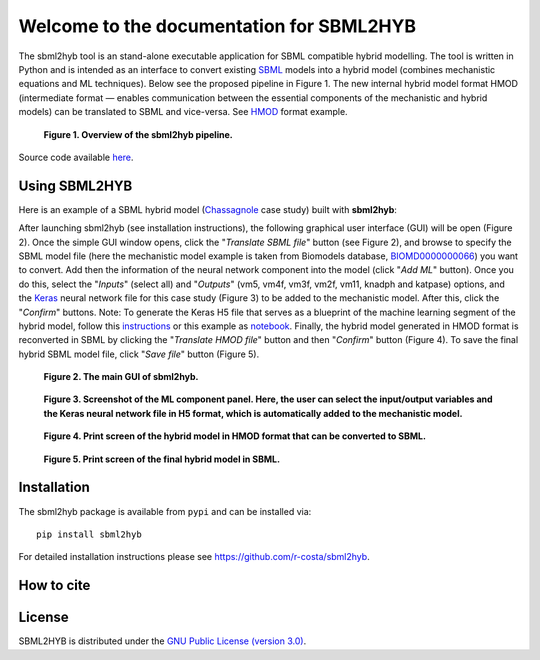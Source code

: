=======================================================
Welcome to the documentation for SBML2HYB
=======================================================

The sbml2hyb tool is an stand-alone executable application for SBML compatible hybrid modelling. The tool is written in Python and is intended as an interface to convert existing `SBML
<http://www.sbml.org>`_ models into a hybrid model (combines mechanistic equations and ML techniques). Below see the proposed pipeline in Figure 1.
The new internal hybrid model format HMOD (intermediate format — enables communication between the essential components of the mechanistic and hybrid models) can be translated to SBML and vice-versa. See `HMOD
<https://github.com/rs-costa/sbml2hyb/blob/main/models/chassagnole1standard.hmod>`_ format example.

.. figure:: images/Figure1.png
   :alt: Overview of the sbml2hyb pipeline

   **Figure 1. Overview of the sbml2hyb pipeline.**


Source code available `here
<https://github.com/r-costa/sbml2hyb>`_.

--------
Using SBML2HYB
--------
Here is an example of a SBML hybrid model (`Chassagnole 
<https://www.ebi.ac.uk/biomodels/BIOMD0000000066#Overview>`_ case study) built with **sbml2hyb**:

After launching sbml2hyb (see installation instructions), the following graphical user interface (GUI) will be open (Figure 2).
Once the simple GUI window opens, click the "*Translate SBML file*" button (see Figure 2), and browse to specify the SBML model file (here the mechanistic model example is taken from Biomodels database, `BIOMD0000000066
<https://www.ebi.ac.uk/biomodels/model/download/BIOMD0000000066.2?filename=BIOMD0000000066_url.xml>`_) you want to convert.
Add then the information of the neural network component into the model (click "*Add ML*" button). Once you do this, select the "*Inputs*" (select all) and "*Outputs*" (vm5, vm4f, vm3f, vm2f, vm11, knadph and katpase) options, and the `Keras <https://github.com/r-costa/sbml2hyb/blob/main/models/Chass_Keras.h5>`_ neural network file for this case study (Figure 3) to be added to the mechanistic model. After this, click the "*Confirm*" buttons. Note: To generate the Keras H5 file that serves as a blueprint of the machine learning segment of the hybrid model, follow this `instructions <https://github.com/rs-costa/sbml2hyb/blob/main/models/keras_H5/instructions_createH5.txt>`_ or this example as `notebook <https://github.com/rs-costa/sbml2hyb/blob/main/models/keras_H5/create_keras_h5.ipynb>`_.
Finally, the hybrid model generated in HMOD format is reconverted in SBML by clicking the "*Translate HMOD file*" button and then "*Confirm*" button (Figure 4). 
To save the final hybrid SBML model file, click "*Save file*" button (Figure 5). 


.. figure:: images/Figure2.png
   :alt: The main GUI of sbml2hyb
   
   **Figure 2. The main GUI of sbml2hyb.**
   
.. figure:: images/Figure3.png
   :alt: Screenshot of the ML component panel. Here, the user can select the input/output variables and the Keras neural network file in H5 format, which is automatically added to the mechanistic model

   **Figure 3. Screenshot of the ML component panel. Here, the user can select the input/output variables and the Keras neural network file in H5 format, which is automatically added to the mechanistic model.**


.. figure:: images/Figure4.png
   :alt: Print screen of the hybrid model in HMOD format that can be converted to SBML

   **Figure 4. Print screen of the hybrid model in HMOD format that can be converted to SBML.**

.. figure:: images/Figure5.png
   :alt: Print screen of the hybrid model in HMOD format that can be converted to SBML

   **Figure 5. Print screen of the final hybrid model in SBML.**
   
--------
Installation
--------
The sbml2hyb package is available from ``pypi`` and can be installed via::

      pip install sbml2hyb
      
For detailed installation instructions please see `https://github.com/r-costa/sbml2hyb
<https://github.com/r-costa/sbml2hyb>`_.

--------
How to cite
--------

.. image:: https://zenodo.org/badge/DOI/10.5281/zenodo.7293206.svg
   :alt: Zenodo DOI
 
--------
License
--------

SBML2HYB is distributed under the  `GNU Public License (version 3.0)
<https://www.gnu.org/licenses/gpl-3.0.html>`_.
